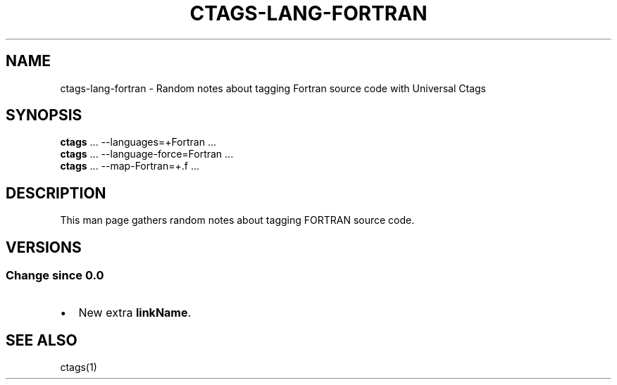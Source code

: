 .\" Man page generated from reStructuredText.
.
.TH CTAGS-LANG-FORTRAN 7 "" "6.1.0" "Universal Ctags"
.SH NAME
ctags-lang-fortran \- Random notes about tagging Fortran source code with Universal Ctags
.
.nr rst2man-indent-level 0
.
.de1 rstReportMargin
\\$1 \\n[an-margin]
level \\n[rst2man-indent-level]
level margin: \\n[rst2man-indent\\n[rst2man-indent-level]]
-
\\n[rst2man-indent0]
\\n[rst2man-indent1]
\\n[rst2man-indent2]
..
.de1 INDENT
.\" .rstReportMargin pre:
. RS \\$1
. nr rst2man-indent\\n[rst2man-indent-level] \\n[an-margin]
. nr rst2man-indent-level +1
.\" .rstReportMargin post:
..
.de UNINDENT
. RE
.\" indent \\n[an-margin]
.\" old: \\n[rst2man-indent\\n[rst2man-indent-level]]
.nr rst2man-indent-level -1
.\" new: \\n[rst2man-indent\\n[rst2man-indent-level]]
.in \\n[rst2man-indent\\n[rst2man-indent-level]]u
..
.SH SYNOPSIS
.nf
\fBctags\fP ... \-\-languages=+Fortran ...
\fBctags\fP ... \-\-language\-force=Fortran ...
\fBctags\fP ... \-\-map\-Fortran=+.f ...
.fi
.sp
.SH DESCRIPTION
.sp
This man page gathers random notes about tagging FORTRAN source code.
.SH VERSIONS
.SS Change since "0.0"
.INDENT 0.0
.IP \(bu 2
New extra \fBlinkName\fP\&.
.UNINDENT
.SH SEE ALSO
.sp
ctags(1)
.\" Generated by docutils manpage writer.
.
